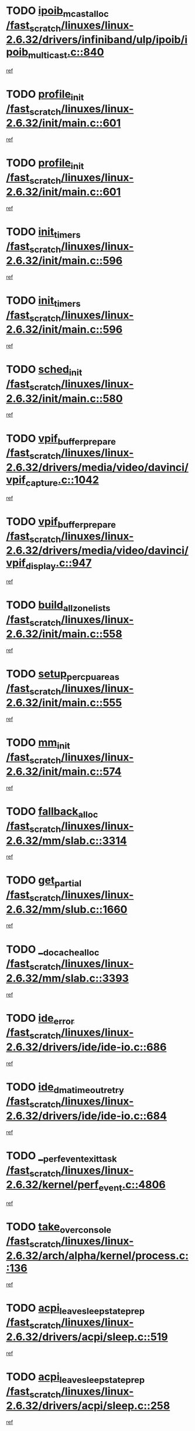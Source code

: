 * TODO [[view:/fast_scratch/linuxes/linux-2.6.32/drivers/infiniband/ulp/ipoib/ipoib_multicast.c::face=ovl-face1::linb=840::colb=12::cole=29][ipoib_mcast_alloc /fast_scratch/linuxes/linux-2.6.32/drivers/infiniband/ulp/ipoib/ipoib_multicast.c::840]]
[[view:/fast_scratch/linuxes/linux-2.6.32/drivers/infiniband/ulp/ipoib/ipoib_multicast.c::face=ovl-face2::linb=799::colb=1::cole=15][ref]]
* TODO [[view:/fast_scratch/linuxes/linux-2.6.32/init/main.c::face=ovl-face1::linb=601::colb=1::cole=13][profile_init /fast_scratch/linuxes/linux-2.6.32/init/main.c::601]]
[[view:/fast_scratch/linuxes/linux-2.6.32/init/main.c::face=ovl-face2::linb=538::colb=1::cole=18][ref]]
* TODO [[view:/fast_scratch/linuxes/linux-2.6.32/init/main.c::face=ovl-face1::linb=601::colb=1::cole=13][profile_init /fast_scratch/linuxes/linux-2.6.32/init/main.c::601]]
[[view:/fast_scratch/linuxes/linux-2.6.32/init/main.c::face=ovl-face2::linb=589::colb=2::cole=19][ref]]
* TODO [[view:/fast_scratch/linuxes/linux-2.6.32/init/main.c::face=ovl-face1::linb=596::colb=1::cole=12][init_timers /fast_scratch/linuxes/linux-2.6.32/init/main.c::596]]
[[view:/fast_scratch/linuxes/linux-2.6.32/init/main.c::face=ovl-face2::linb=538::colb=1::cole=18][ref]]
* TODO [[view:/fast_scratch/linuxes/linux-2.6.32/init/main.c::face=ovl-face1::linb=596::colb=1::cole=12][init_timers /fast_scratch/linuxes/linux-2.6.32/init/main.c::596]]
[[view:/fast_scratch/linuxes/linux-2.6.32/init/main.c::face=ovl-face2::linb=589::colb=2::cole=19][ref]]
* TODO [[view:/fast_scratch/linuxes/linux-2.6.32/init/main.c::face=ovl-face1::linb=580::colb=1::cole=11][sched_init /fast_scratch/linuxes/linux-2.6.32/init/main.c::580]]
[[view:/fast_scratch/linuxes/linux-2.6.32/init/main.c::face=ovl-face2::linb=538::colb=1::cole=18][ref]]
* TODO [[view:/fast_scratch/linuxes/linux-2.6.32/drivers/media/video/davinci/vpif_capture.c::face=ovl-face1::linb=1042::colb=7::cole=26][vpif_buffer_prepare /fast_scratch/linuxes/linux-2.6.32/drivers/media/video/davinci/vpif_capture.c::1042]]
[[view:/fast_scratch/linuxes/linux-2.6.32/drivers/media/video/davinci/vpif_capture.c::face=ovl-face2::linb=1041::colb=1::cole=15][ref]]
* TODO [[view:/fast_scratch/linuxes/linux-2.6.32/drivers/media/video/davinci/vpif_display.c::face=ovl-face1::linb=947::colb=7::cole=26][vpif_buffer_prepare /fast_scratch/linuxes/linux-2.6.32/drivers/media/video/davinci/vpif_display.c::947]]
[[view:/fast_scratch/linuxes/linux-2.6.32/drivers/media/video/davinci/vpif_display.c::face=ovl-face2::linb=946::colb=1::cole=15][ref]]
* TODO [[view:/fast_scratch/linuxes/linux-2.6.32/init/main.c::face=ovl-face1::linb=558::colb=1::cole=20][build_all_zonelists /fast_scratch/linuxes/linux-2.6.32/init/main.c::558]]
[[view:/fast_scratch/linuxes/linux-2.6.32/init/main.c::face=ovl-face2::linb=538::colb=1::cole=18][ref]]
* TODO [[view:/fast_scratch/linuxes/linux-2.6.32/init/main.c::face=ovl-face1::linb=555::colb=1::cole=20][setup_per_cpu_areas /fast_scratch/linuxes/linux-2.6.32/init/main.c::555]]
[[view:/fast_scratch/linuxes/linux-2.6.32/init/main.c::face=ovl-face2::linb=538::colb=1::cole=18][ref]]
* TODO [[view:/fast_scratch/linuxes/linux-2.6.32/init/main.c::face=ovl-face1::linb=574::colb=1::cole=8][mm_init /fast_scratch/linuxes/linux-2.6.32/init/main.c::574]]
[[view:/fast_scratch/linuxes/linux-2.6.32/init/main.c::face=ovl-face2::linb=538::colb=1::cole=18][ref]]
* TODO [[view:/fast_scratch/linuxes/linux-2.6.32/mm/slab.c::face=ovl-face1::linb=3314::colb=8::cole=22][fallback_alloc /fast_scratch/linuxes/linux-2.6.32/mm/slab.c::3314]]
[[view:/fast_scratch/linuxes/linux-2.6.32/mm/slab.c::face=ovl-face2::linb=3307::colb=1::cole=15][ref]]
* TODO [[view:/fast_scratch/linuxes/linux-2.6.32/mm/slub.c::face=ovl-face1::linb=1660::colb=7::cole=18][get_partial /fast_scratch/linuxes/linux-2.6.32/mm/slub.c::1660]]
[[view:/fast_scratch/linuxes/linux-2.6.32/mm/slub.c::face=ovl-face2::linb=1673::colb=2::cole=19][ref]]
* TODO [[view:/fast_scratch/linuxes/linux-2.6.32/mm/slab.c::face=ovl-face1::linb=3393::colb=8::cole=24][__do_cache_alloc /fast_scratch/linuxes/linux-2.6.32/mm/slab.c::3393]]
[[view:/fast_scratch/linuxes/linux-2.6.32/mm/slab.c::face=ovl-face2::linb=3392::colb=1::cole=15][ref]]
* TODO [[view:/fast_scratch/linuxes/linux-2.6.32/drivers/ide/ide-io.c::face=ovl-face1::linb=686::colb=16::cole=25][ide_error /fast_scratch/linuxes/linux-2.6.32/drivers/ide/ide-io.c::686]]
[[view:/fast_scratch/linuxes/linux-2.6.32/drivers/ide/ide-io.c::face=ovl-face2::linb=670::colb=2::cole=19][ref]]
* TODO [[view:/fast_scratch/linuxes/linux-2.6.32/drivers/ide/ide-io.c::face=ovl-face1::linb=684::colb=16::cole=37][ide_dma_timeout_retry /fast_scratch/linuxes/linux-2.6.32/drivers/ide/ide-io.c::684]]
[[view:/fast_scratch/linuxes/linux-2.6.32/drivers/ide/ide-io.c::face=ovl-face2::linb=670::colb=2::cole=19][ref]]
* TODO [[view:/fast_scratch/linuxes/linux-2.6.32/kernel/perf_event.c::face=ovl-face1::linb=4806::colb=2::cole=24][__perf_event_exit_task /fast_scratch/linuxes/linux-2.6.32/kernel/perf_event.c::4806]]
[[view:/fast_scratch/linuxes/linux-2.6.32/kernel/perf_event.c::face=ovl-face2::linb=4758::colb=1::cole=15][ref]]
* TODO [[view:/fast_scratch/linuxes/linux-2.6.32/arch/alpha/kernel/process.c::face=ovl-face1::linb=136::colb=2::cole=19][take_over_console /fast_scratch/linuxes/linux-2.6.32/arch/alpha/kernel/process.c::136]]
[[view:/fast_scratch/linuxes/linux-2.6.32/arch/alpha/kernel/process.c::face=ovl-face2::linb=79::colb=1::cole=18][ref]]
* TODO [[view:/fast_scratch/linuxes/linux-2.6.32/drivers/acpi/sleep.c::face=ovl-face1::linb=519::colb=1::cole=28][acpi_leave_sleep_state_prep /fast_scratch/linuxes/linux-2.6.32/drivers/acpi/sleep.c::519]]
[[view:/fast_scratch/linuxes/linux-2.6.32/drivers/acpi/sleep.c::face=ovl-face2::linb=514::colb=1::cole=15][ref]]
* TODO [[view:/fast_scratch/linuxes/linux-2.6.32/drivers/acpi/sleep.c::face=ovl-face1::linb=258::colb=1::cole=28][acpi_leave_sleep_state_prep /fast_scratch/linuxes/linux-2.6.32/drivers/acpi/sleep.c::258]]
[[view:/fast_scratch/linuxes/linux-2.6.32/drivers/acpi/sleep.c::face=ovl-face2::linb=238::colb=1::cole=15][ref]]
